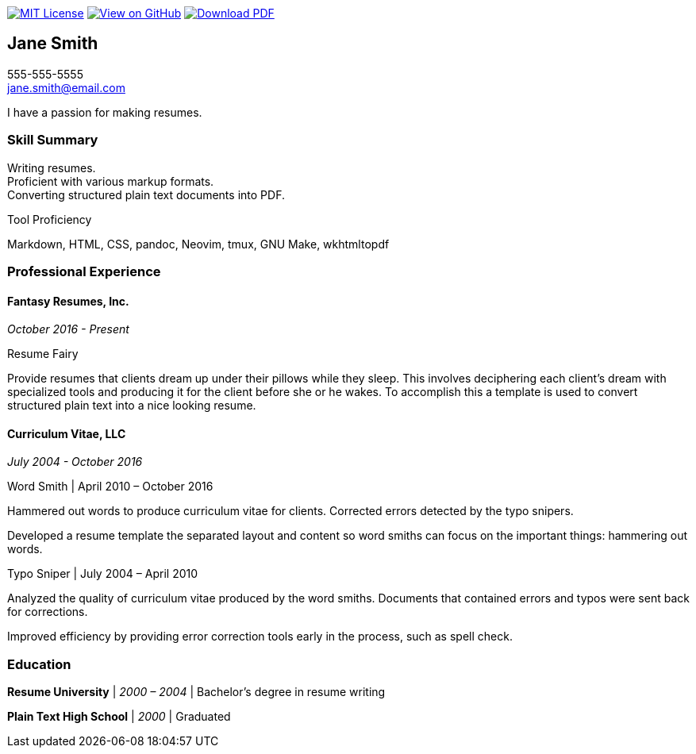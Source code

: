 ifndef::backend-html[]
image:https://img.shields.io/badge/License-MIT-yellow.svg[MIT License, link=https://opensource.org/licenses/MIT] image:https://img.shields.io/badge/View%20on-GitHub-orange[View on GitHub, link=https://github.com/capsulecorplab/tech-writer-resume] image:https://img.shields.io/badge/Download%20-PDF-blue[Download PDF, link=https://capsulecorplab.github.io/tech-writer-resume/jane-smith-resume.pdf]
endif::[]

== Jane Smith

[%hardbreaks]
555-555-5555
jane.smith@email.com

I have a passion for making resumes.

=== Skill Summary

[%hardbreaks]
Writing resumes.
Proficient with various markup formats.
Converting structured plain text documents into PDF.

.Tool Proficiency
--
Markdown, HTML, CSS, pandoc, Neovim, tmux, GNU Make, wkhtmltopdf
--

=== Professional Experience

==== Fantasy Resumes, Inc.

_October 2016 - Present_

.Resume Fairy
--
Provide resumes that clients dream up under their pillows while they sleep.
This involves deciphering each client's dream with specialized tools and
producing it for the client before she or he wakes.  To accomplish this a
template is used to convert structured plain text into a nice looking resume.
--

==== Curriculum Vitae, LLC

_July 2004 - October 2016_

.Word Smith | April 2010 – October 2016
--
Hammered out words to produce curriculum vitae for clients.  Corrected errors
detected by the typo snipers.

Developed a resume template the separated layout and content so word smiths can
focus on the important things: hammering out words.
--

.Typo Sniper | July 2004 – April 2010
--
Analyzed the quality of curriculum vitae produced by the word smiths.
Documents that contained errors and typos were sent back for corrections.

Improved efficiency by providing error correction tools early in the process,
such as spell check.
--

=== Education

*Resume University* | _2000 – 2004_ | Bachelor's degree in resume writing

*Plain Text High School* | _2000_ | Graduated
